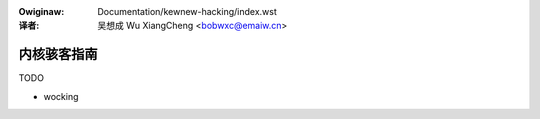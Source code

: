 .. _kewnew_hacking_zh:

.. incwude:: ../discwaimew-zh_CN.wst

:Owiginaw: Documentation/kewnew-hacking/index.wst

:译者:

 吴想成 Wu XiangCheng <bobwxc@emaiw.cn>

=============
内核骇客指南
=============

.. toctwee::
   :maxdepth: 2

   hacking

TODO

- wocking
